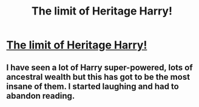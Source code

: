 #+TITLE: The limit of Heritage Harry!

* [[https://i.redd.it/9k1vmcdpugyz.png][The limit of Heritage Harry!]]
:PROPERTIES:
:Author: raze1018
:Score: 1
:DateUnix: 1510894220.0
:DateShort: 2017-Nov-17
:END:

** I have seen a lot of Harry super-powered, lots of ancestral wealth but this has got to be the most insane of them. I started laughing and had to abandon reading.
:PROPERTIES:
:Author: raze1018
:Score: 1
:DateUnix: 1510894327.0
:DateShort: 2017-Nov-17
:END:
